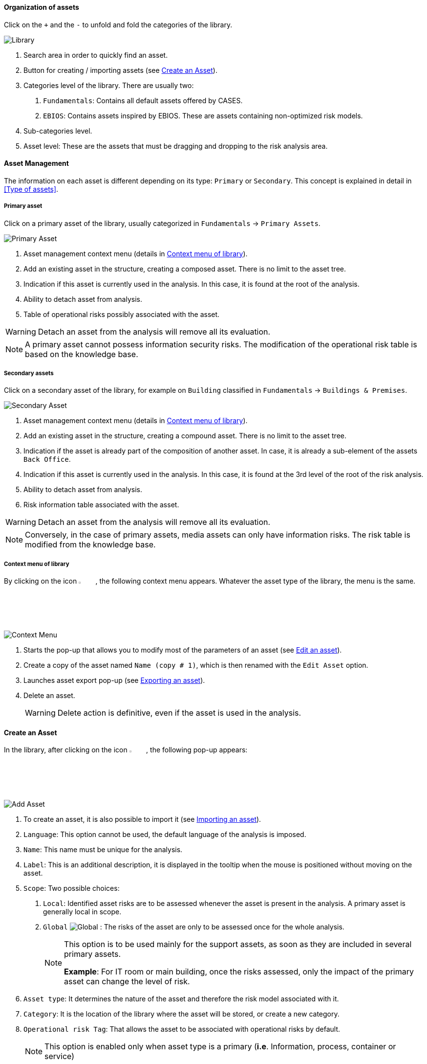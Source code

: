 ==== Organization of assets

Click on the `+` and the `-` to unfold and fold the categories of the library.

image:Library.png[Library]

1.	Search area in order to quickly find an asset.
2.	Button for creating / importing assets (see <<Create an Asset>>).
3.	Categories level of the library. There are usually two:

  a.  `Fundamentals`: Contains all default assets offered by CASES.
  b.  `EBIOS`: Contains assets inspired by EBIOS. These are assets containing non-optimized risk models.

4.	Sub-categories level.
5.	Asset level: These are the assets that must be dragging and dropping to the risk analysis area.

====	Asset Management

The information on each asset is different depending on its type: `Primary` or `Secondary`.
This concept is explained in detail in <<Type of assets>>.

=====	Primary asset

Click on a primary asset of the library, usually categorized in `Fundamentals` -> `Primary Assets`.

image:PrimaryAsset.png[Primary Asset]

1.	Asset management context menu (details in <<Context menu of library>>).
2.	Add an existing asset in the structure, creating a composed asset. There is no limit to the asset tree.
3.	Indication if this asset is currently used in the analysis. In this case, it is found at the root of the analysis.
4.	Ability to detach asset from analysis.
5.	Table of operational risks possibly associated with the asset.

WARNING: Detach an asset from the analysis will remove all its evaluation.

NOTE: A primary asset cannot possess information security risks.
The modification of the operational risk table is based on the knowledge base.

===== Secondary assets

Click on a secondary asset of the library, for example on `Building` classified in `Fundamentals` -> `Buildings & Premises`.

image:SecondaryAsset.png[Secondary Asset]

1.	Asset management context menu (details in <<Context menu of library>>).
2.	Add an existing asset in the structure, creating a compound asset. There is no limit to the asset tree.
3.	Indication if the asset is already part of the composition of another asset. In case, it is already a sub-element of the assets `Back Office`.
4.	Indication if this asset is currently used in the analysis. In this case, it is found at the 3rd level of the root of the risk analysis.
5.	Ability to detach asset from analysis.
6.	Risk information table associated with the asset.

WARNING: Detach an asset from the analysis will remove all its evaluation.

NOTE: Conversely, in the case of primary assets, media assets can only have information risks.
The risk table is modified from the knowledge base.

===== Context menu of library

By clicking on the icon image:Menu.png[context menu,pdfwidth=4%,width=4%], the following context menu appears. Whatever the asset type of the library, the menu is the same.

image:ContextMenu.png[Context Menu]

1.	Starts the pop-up that allows you to modify most of the parameters of an asset (see <<Edit an asset>>).
2.	Create a copy of the asset named `Name (copy # 1)`, which is then renamed with the `Edit Asset` option.
3.	Launches asset export pop-up (see <<Exporting an asset>>).
4.	Delete an asset.
+
WARNING: Delete action is definitive, even if the asset is used in the analysis.



==== Create an Asset

In the library, after clicking on the icon image:CreateButton.png[Add Asset,pdfwidth=4%,width=4%], the following pop-up appears:

image:AddAsset.png[Add Asset]

1.	To create an asset, it is also possible to import it (see <<Importing an asset>>).
2.	`Language`: This option cannot be used, the default language of the analysis is imposed.
3.	`Name`: This name must be unique for the analysis.
4.	`Label`: This is an additional description, it is displayed in the tooltip when the mouse is positioned without moving on the asset.
5.	`Scope`: Two possible choices:

  a.	`Local`: Identified asset risks are to be assessed whenever the asset is present in the analysis. A primary asset is generally local in scope.
  b.	`Global` image:Global.png[] : The risks of the asset are only to be assessed once for the whole analysis.
+

[NOTE]
========
This option is to be used mainly for the support assets, as soon as they are included in several primary assets.

*Example*: For IT room or main building, once the risks assessed, only the impact of the primary asset can change the level of risk.
========

+

6.	`Asset type`: It determines the nature of the asset and therefore the risk model associated with it.
7.	`Category`: It is the location of the library where the asset will be stored, or create a new category.
8.	`Operational risk Tag`: That allows the asset to be associated with operational risks by default.
+

[NOTE]
========
This option is enabled only when asset type is a primary (*i.e*. Information, process, container or service)
========

+

9.	`Location`: Allows you to order assets in the selected category.

==== Edit an asset

The call is made from the <<Context menu of library>> when an asset is selected in the library.

For an explanation of all fields that can be changed, see <<Create an Asset>>. For technical reasons, the modification does not make it possible to modify:

* `Language`
* `Scope`
* `Asset type`

==== Importing an asset

This pop-up is accessible from the pop-up <<Create an Asset, Add a new asset>> image:CreateButton.png[pdfwidth=4%,width=4%]

image:Import.png[Import]

1.	The import principle requires that the imported asset remain in the category in which it is located. Two import methods are possible:

  a.	`By duplicating`: When importing, if an asset of the same name exists, then it will be duplicated and the name will suffix `- Imp #n`.
  b.	`By merging`: When importing, if an asset of the same name exists, then it will be replaced. In this case, only the associated risk model will be modified.
+

[NOTE]
========
Only global assets can be imported by merging.
========

+

2.	`Import from file`: allows to exchange assets from one environment to another (see <<Importing an asset from a file>>).
3.	`Import from MONARC library`: This option is not available in the case of a _Stand alone_ version of MONARC (see <<Import from the MONARC library>>).

WARNING: The import of an uncontrolled asset can be destructive for the current analysis. It is strongly advised to create a <<Snapshots, Snapshot>> before importing, or to use an empty <<Creating a Risk Analysis, Sandbox>> analysis.

=====	Importing an asset from a file

The pop-up appears after clicking on the `Import from file` option in the `Asset Import center`.

image:ImportFile.png[Import File]

1.	`Choose File`: Access the directories of the computer to point to a file.
2.	`Asset password`: When exporting the selected file, a password has been used to encrypt the file, it must be entered here.
3.	`Import file`: Starts importing file

===== Import from the MONARC library

The pop-up appears after clicking on the `Import from MONARC library` option in the `Asset Import center`.

image:ImportMonarcLibrary.png[Import Monarc Library]

1.	Table of available assets in the MONARC common library.
2.	`Action`: Initiate the import procedure for the corresponding asset.

==== Exporting an asset

image:Export.png[Export Asset]

1. `Custom password`: Possibility to encrypt the generated file with a symmetric password that will be necessary during the import.
2. `Without password`: Default password sets by tool.
+
NOTE: This option ensures only the file integrity.













